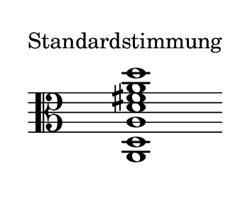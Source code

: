 \language deutsch
#(set! paper-alist (cons '("dynamic" . (cons (* 2 in) (* 1.5 in))) paper-alist))
\paper {
#(set-paper-size "dynamic")
#(define top-margin (* 4))
#(define bottom-margin (* 2))
#(define left-margin (* 5))
#(define right-margin (* 5))
	tagline = ##f
	page-breaking = #ly:one-line-breaking
} 

\score {
  \new Staff \relative a, { 
   \clef "alto"
     \once \hide Staff.TimeSignature
		<a d a' d fis a d>1^\markup { \translate #'( -10 . 4 ) { "Standardstimmung" } } \bar ""
   }
}

\version "2.20.0"  % necessary for upgrading to future LilyPond versions.
